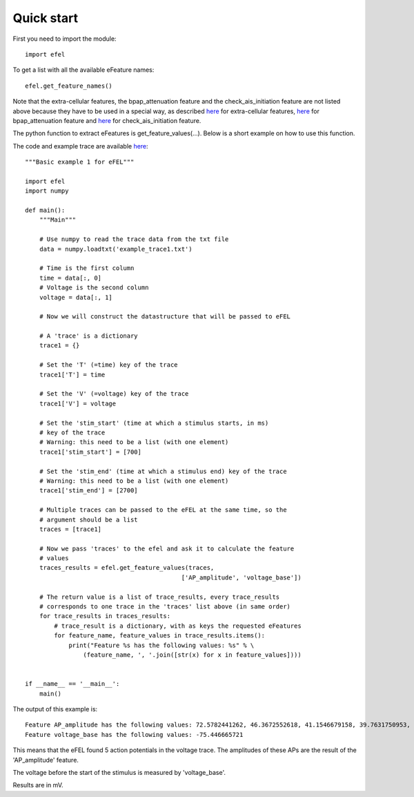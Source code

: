 Quick start
===========

First you need to import the module::

    import efel

To get a list with all the available eFeature names::

    efel.get_feature_names()

Note that the extra-cellular features, the bpap_attenuation feature and the check_ais_initiation feature are not listed above because they have to be used in a special way,
as described `here <https://github.com/BlueBrain/eFEL/blob/master/examples/extracellular/extrafeats_example.ipynb>`_ for extra-cellular features, `here <https://github.com/BlueBrain/eFEL/blob/master/docs/source/eFeatures.rst#bpap_attenuation>`_ for bpap_attenuation feature and `here <https://github.com/BlueBrain/eFEL/blob/master/docs/source/eFeatures.rst#check_ais_initiation>`_ for check_ais_initiation feature.

The python function to extract eFeatures is get_feature_values(...).
Below is a short example on how to use this function.

The code and example trace are available
`here <https://github.com/BlueBrain/eFEL/blob/master/examples/basic/basic_example1.py>`_::

    """Basic example 1 for eFEL"""

    import efel
    import numpy

    def main():
        """Main"""

        # Use numpy to read the trace data from the txt file
        data = numpy.loadtxt('example_trace1.txt')

        # Time is the first column
        time = data[:, 0]
        # Voltage is the second column
        voltage = data[:, 1]

        # Now we will construct the datastructure that will be passed to eFEL

        # A 'trace' is a dictionary
        trace1 = {}

        # Set the 'T' (=time) key of the trace
        trace1['T'] = time

        # Set the 'V' (=voltage) key of the trace
        trace1['V'] = voltage

        # Set the 'stim_start' (time at which a stimulus starts, in ms)
        # key of the trace
        # Warning: this need to be a list (with one element)
        trace1['stim_start'] = [700]

        # Set the 'stim_end' (time at which a stimulus end) key of the trace
        # Warning: this need to be a list (with one element)
        trace1['stim_end'] = [2700]

        # Multiple traces can be passed to the eFEL at the same time, so the
        # argument should be a list
        traces = [trace1]

        # Now we pass 'traces' to the efel and ask it to calculate the feature
        # values
        traces_results = efel.get_feature_values(traces,
                                               ['AP_amplitude', 'voltage_base'])

        # The return value is a list of trace_results, every trace_results
        # corresponds to one trace in the 'traces' list above (in same order)
        for trace_results in traces_results:
            # trace_result is a dictionary, with as keys the requested eFeatures
            for feature_name, feature_values in trace_results.items():
                print("Feature %s has the following values: %s" % \
                    (feature_name, ', '.join([str(x) for x in feature_values])))


    if __name__ == '__main__':
        main()

The output of this example is::

    Feature AP_amplitude has the following values: 72.5782441262, 46.3672552618, 41.1546679158, 39.7631750953, 36.1614653031, 37.8489295737
    Feature voltage_base has the following values: -75.446665721

This means that the eFEL found 5 action potentials in the voltage trace. The
amplitudes of these APs are the result of the 'AP_amplitude' feature.

The voltage before the start of the stimulus is measured by 'voltage_base'.

Results are in mV.
